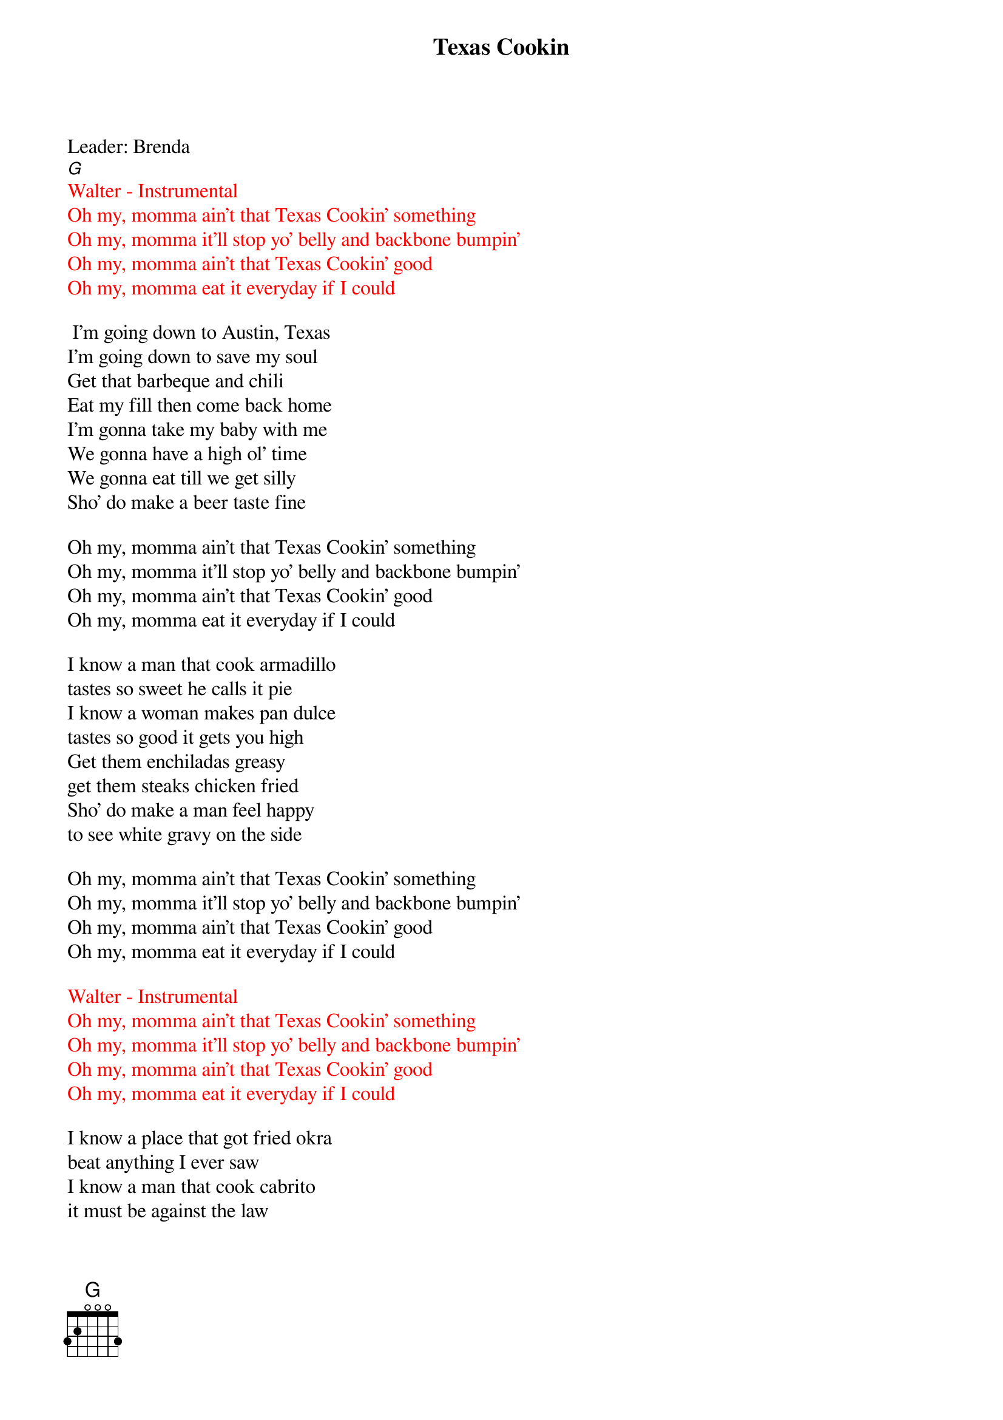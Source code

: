 {t: Texas Cookin}
Leader: Brenda
[G]
{textcolour: red}
Walter - Instrumental
Oh my, momma ain't that Texas Cookin' something
Oh my, momma it'll stop yo' belly and backbone bumpin'
Oh my, momma ain't that Texas Cookin' good
Oh my, momma eat it everyday if I could
{textcolour}

 I'm going down to Austin, Texas
I'm going down to save my soul
Get that barbeque and chili
Eat my fill then come back home
I'm gonna take my baby with me
We gonna have a high ol' time
We gonna eat till we get silly
Sho' do make a beer taste fine

Oh my, momma ain't that Texas Cookin' something
Oh my, momma it'll stop yo' belly and backbone bumpin'
Oh my, momma ain't that Texas Cookin' good
Oh my, momma eat it everyday if I could

I know a man that cook armadillo
tastes so sweet he calls it pie
I know a woman makes pan dulce
tastes so good it gets you high
Get them enchiladas greasy
get them steaks chicken fried
Sho' do make a man feel happy
to see white gravy on the side

Oh my, momma ain't that Texas Cookin' something
Oh my, momma it'll stop yo' belly and backbone bumpin'
Oh my, momma ain't that Texas Cookin' good
Oh my, momma eat it everyday if I could

{textcolour: red}
Walter - Instrumental
Oh my, momma ain't that Texas Cookin' something
Oh my, momma it'll stop yo' belly and backbone bumpin'
Oh my, momma ain't that Texas Cookin' good
Oh my, momma eat it everyday if I could
{textcolour}

I know a place that got fried okra
beat anything I ever saw
I know a man that cook cabrito
it must be against the law

We gonna get a big ol' sausage
a big ol' plate of ranch style beans
I could eat the heart of Texas
we gonna need some brand new jeans

Oh my, momma ain't that Texas Cookin' something
Oh my, momma it'll stop yo' belly and backbone bumpin'
Oh my, momma ain't that Texas Cookin' good
Oh my, momma eat it everyday if I could

{textcolour: red}
Walter - Instrumental
Oh my, momma ain't that Texas Cookin' something
Oh my, momma it'll stop yo' belly and backbone bumpin'
Oh my, momma ain't that Texas Cookin' good
Oh my, momma eat it everyday if I could
{textcolour}
